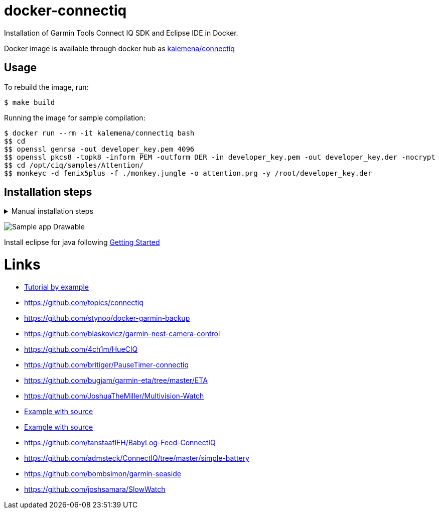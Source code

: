 
ifdef::env-github[]
image:https://github.com/kalemena/docker-connectiq/workflows/Pipeline/badge.svg[GitHub Build]
image:https://images.microbadger.com/badges/version/kalemena/node-red.svg[Docker Version, link=https://microbadger.com/images/kalemena/node-red]
image:https://images.microbadger.com/badges/image/kalemena/node-red.svg[Docker Hub, link=https://hub.docker.com/r/kalemena/node-red/tags]
endif::[]

= docker-connectiq

Installation of Garmin Tools Connect IQ SDK and Eclipse IDE in Docker.

Docker image is available through docker hub as link:https://hub.docker.com/r/kalemena/connectiq[kalemena/connectiq]

== Usage

To rebuild the image, run:

    $ make build

Running the image for sample compilation:

    $ docker run --rm -it kalemena/connectiq bash
    $$ cd
    $$ openssl genrsa -out developer_key.pem 4096
    $$ openssl pkcs8 -topk8 -inform PEM -outform DER -in developer_key.pem -out developer_key.der -nocrypt
    $$ cd /opt/ciq/samples/Attention/
    $$ monkeyc -d fenix5plus -f ./monkey.jungle -o attention.prg -y /root/developer_key.der 

== Installation steps

.Manual installation steps
[%collapsible]
====
    #### JDK 8 (not 11 !)
    $ apt-get install openjdk-8-jdk

    #### CERTIFICATE
    $ cd
    $ openssl genrsa -out developer_key.pem 4096
    $ openssl pkcs8 -topk8 -inform PEM -outform DER -in developer_key.pem -out developer_key.der -nocrypt

    #### SDK
    $ wget https://developer.garmin.com/downloads/connect-iq/sdks/connectiq-sdk-lin-2.4.4.zip
    $ export PATH=$PATH:path/to/connectiq-sdk/bin

    #### libs (not anothers!)
    $ apt install -y libwebkitgtk-1.0-0
    $ wget -q -O /tmp/libpng12.deb http://mirrors.kernel.org/ubuntu/pool/main/libp/libpng/libpng12-0_1.2.54-1ubuntu1_amd64.deb
    $ dpkg -i /tmp/libpng12.deb
    $ rm /tmp/libpng12.deb

    #### TEST
    $ cd path/to/connectiq-sdk/samples/Drawable/
    $ monkeyc -d vivoactive3 -f ./monkey.jungle -o drawable.prg -y ~/developer_key.der
    $ connectiq &
    $ monkeydo drawable.prg vivoactive3
====

image:res/Drawable.png[Sample app Drawable]

Install eclipse for java following link:https://developer.garmin.com/connect-iq/programmers-guide/getting-started[Getting Started]

= Links

* link:http://starttorun.info/connect-iq-apps-with-source-code/[Tutorial by example]
* link:https://github.com/topics/connectiq[]
* link:https://github.com/stynoo/docker-garmin-backup[]
* link:https://github.com/blaskovicz/garmin-nest-camera-control[]
* link:https://github.com/4ch1m/HueCIQ[]
* link:https://github.com/britiger/PauseTimer-connectiq[]
* link:https://github.com/bugjam/garmin-eta/tree/master/ETA[]
* link:https://github.com/JoshuaTheMiller/Multivision-Watch[]
* link:https://apps.garmin.com/fr-FR/developer/9a164185-3030-48d9-9aef-f5351abe70d8/apps[Example with source]
* link:https://github.com/bombsimon/garmin-seaside[Example with source]
* link:https://github.com/tanstaaflFH/BabyLog-Feed-ConnectIQ[]
* link:https://github.com/admsteck/ConnectIQ/tree/master/simple-battery[]
* link:https://github.com/bombsimon/garmin-seaside[]
* link:https://github.com/joshsamara/SlowWatch[]
